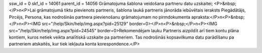 ssw_id = 0skf_id = 14061parent_id = 14056Grāmatojuma šablona veidošana partneru datu uzskaitei;<P>&nbsp;</P>\n<P>Lai grāmatojumā tiktu pievienots partneris, šablona laukā partneris jānorāda iebūvētais ieraksts Piegādātājs, Pircējs, Persona, kas nodrošinās partnera pievienošanu grāmatojumam no pirmdokumenta apraksta:</P>\n<P>&nbsp;</P>\n<P><IMG src="/help/Skin/help/img.aspx?pid=25129" border=0></P>\n<P>&nbsp;</P>\n<P><IMG src="/help/Skin/help/img.aspx?pid=24545" border=0>Rekomendējam lauku Partneris aizpildīt arī tiem kontu plāna kontiem, kuros netiek veikta analītiskā uzskaite pa partneriem. Tas nodrošinās kopsavilkuma datu parādīšanu pa partneriem atskaitēs, kur tiek iekļauta konta korespondence.</P>